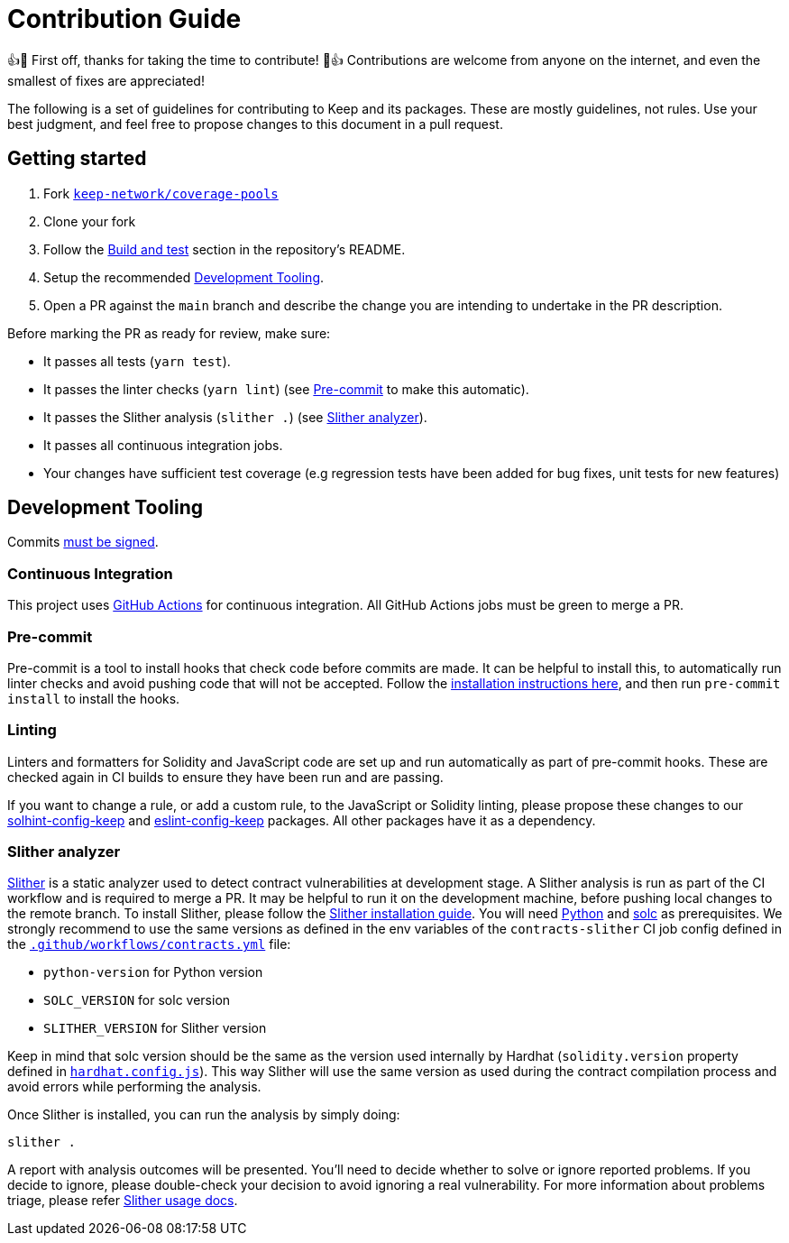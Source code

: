 = Contribution Guide

👍🎉 First off, thanks for taking the time to contribute! 🎉👍 Contributions
are welcome from anyone on the internet, and even the smallest of fixes
are appreciated!

The following is a set of guidelines for contributing to Keep and its
packages. These are mostly guidelines, not rules. Use your best
judgment, and feel free to propose changes to this document in a pull
request.

== Getting started

1. Fork https://github.com/keep-network/coverage-pools[`keep-network/coverage-pools`]
2. Clone your fork
3. Follow the <<./README.adoc#build-and-test, Build and test>> section
   in the repository's README.
4. Setup the recommended <<Development Tooling>>.
5. Open a PR against the `main` branch and describe the change you
   are intending to undertake in the PR description.

Before marking the PR as ready for review, make sure:

* It passes all tests (`yarn test`).
* It passes the linter checks (`yarn lint`) (see <<Pre-commit>> to make this
  automatic).
* It passes the Slither analysis (`slither .`) (see <<Slither analyzer>>).
* It passes all continuous integration jobs.
* Your changes have sufficient test coverage (e.g regression tests have
  been added for bug fixes, unit tests for new features)

== Development Tooling

Commits
https://help.github.com/en/articles/about-commit-signature-verification[must
be signed].

=== Continuous Integration

This project uses https://github.com/features/actions[GitHub Actions] for
continuous integration. All GitHub Actions jobs must be green to merge a PR.

=== Pre-commit

Pre-commit is a tool to install hooks that check code before commits are
made. It can be helpful to install this, to automatically run linter
checks and avoid pushing code that will not be accepted. Follow the
https://pre-commit.com/[installation instructions here], and then run
`pre-commit install` to install the hooks.

=== Linting

Linters and formatters for Solidity and JavaScript code are set up and
run automatically as part of pre-commit hooks. These are checked again in CI
builds to ensure they have been run and are passing.

If you want to change a rule, or add a custom rule, to the JavaScript or
Solidity linting, please propose these changes to our
https://github.com/keep-network/solhint-config-keep[solhint-config-keep] and
https://github.com/keep-network/eslint-config-keep[eslint-config-keep]
packages. All other packages have it as a dependency.

=== Slither analyzer

https://github.com/crytic/slither[Slither] is a static analyzer used to detect
contract vulnerabilities at development stage. A Slither analysis is run
as part of the CI workflow and is required to merge a PR. It may be helpful
to run it on the development machine, before pushing local changes to the remote
branch. To install Slither, please follow the
https://github.com/crytic/slither#how-to-install[Slither installation guide].
You will need https://www.python.org/[Python] and
https://github.com/ethereum/solidity[solc] as prerequisites. We strongly
recommend to use the same versions as defined in the env variables of the
`contracts-slither` CI job config defined in the
https://github.com/keep-network/coverage-pools/blob/main/.github/workflows/contracts.yml[`.github/workflows/contracts.yml`]
file:

- `python-version` for Python version
- `SOLC_VERSION` for solc version
- `SLITHER_VERSION` for Slither version

Keep in mind that solc version should be the same as the version used internally
by Hardhat (`solidity.version` property defined in
https://github.com/keep-network/coverage-pools/blob/main/hardhat.config.js[`hardhat.config.js`]).
This way Slither will use the same version as used during the contract
compilation process and avoid errors while performing the analysis.

Once Slither is installed, you can run the analysis by simply doing:
```
slither .
```
A report with analysis outcomes will be presented. You'll need to decide
whether to solve or ignore reported problems. If you decide to ignore,
please double-check your decision to avoid ignoring a real vulnerability.
For more information about problems triage, please refer
https://github.com/crytic/slither/wiki/Usage#triage-mode[Slither usage docs].